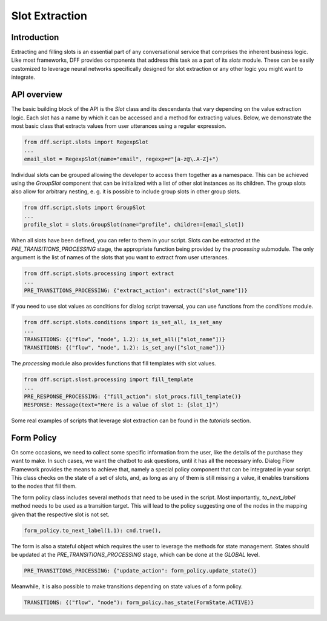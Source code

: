 Slot Extraction
---------------

Introduction
~~~~~~~~~~~~

Extracting and filling slots is an essential part of any conversational service
that comprises the inherent business logic. Like most frameworks, DFF
provides components that address this task as a part of its `slots` module.
These can be easily customized to leverage neural networks specifically designed
for slot extraction or any other logic you might want to integrate.

API overview
~~~~~~~~~~~~

The basic building block of the API is the `Slot` class and its descendants
that vary depending on the value extraction logic. Each slot has a name
by which it can be accessed and a method for extracting values.
Below, we demonstrate the most basic class that extracts values
from user utterances using a regular expression.

.. code-block:: python

    from dff.script.slots import RegexpSlot
    ...
    email_slot = RegexpSlot(name="email", regexp=r"[a-z@\.A-Z]+")

Individual slots can be grouped allowing the developer to access them together
as a namespace. This can be achieved using the `GroupSlot` component
that can be initialized with a list of other slot instances as its children.
The group slots also allow for arbitrary nesting, e. g. it is possible to include
group slots in other group slots.

.. code-block:: python

    from dff.script.slots import GroupSlot
    ...
    profile_slot = slots.GroupSlot(name="profile", children=[email_slot])

When all slots have been defined, you can refer to them in your script.
Slots can be extracted at the `PRE_TRANSITIONS_PROCESSING` stage, the appropriate
function being provided by the `processing` submodule.
The only argument is the list of names of the slots that you want to extract
from user utterances.

.. code-block:: python

    from dff.script.slots.processing import extract
    ...
    PRE_TRANSITIONS_PROCESSING: {"extract_action": extract(["slot_name"])}

If you need to use slot values as conditions for dialog script traversal,
you can use functions from the `conditions` module.

.. code-block:: python
    
    from dff.script.slots.conditions import is_set_all, is_set_any
    ...
    TRANSITIONS: {("flow", "node", 1.2): is_set_all(["slot_name"])}
    TRANSITIONS: {("flow", "node", 1.2): is_set_any(["slot_name"])}

The `processing` module also provides functions that fill templates
with slot values.

.. code-block:: python
    
    from dff.script.slost.processing import fill_template
    ...
    PRE_RESPONSE_PROCESSING: {"fill_action": slot_procs.fill_template()}
    RESPONSE: Message(text="Here is a value of slot 1: {slot_1}")

Some real examples of scripts that leverage slot extraction can be found in the
`tutorials` section.

Form Policy
~~~~~~~~~~~

On some occasions, we need to collect some specific information from the user, like
the details of the purchase they want to make. In such cases, we want the chatbot
to ask questions, until it has all the necessary info.
Dialog Flow Framework provides the means to achieve that,
namely a special policy component that can be integrated in your script.
This class checks on the state of a set of slots, and,
as long as any of them is still missing a value,
it enables transitions to the nodes that fill them.

.. code-block:: python
    :linenos:

    from dff.script.slots import FormPolicy
    ...
    # slot names are mapped to node addresses
    form_policy = slots.FormPolicy(
        "restaurant",
        {
            "restaurant_cuisine": [("restaurant", "cuisine")],
            "restaurant_address": [("restaurant", "address")],
            "restaurant_number": [("restaurant", "number")],
        },
    )

The form policy class includes several methods that need to be used in the script.
Most importantly, `to_next_label` method needs to be used as a transition target.
This will lead to the policy suggesting one of the nodes in the mapping
given that the respective slot is not set.

.. code-block:: python

    form_policy.to_next_label(1.1): cnd.true(),

The form is also a stateful object which requires the user to leverage the methods
for state management. States should be updated at the `PRE_TRANSITIONS_PROCESSING` stage,
which can be done at the `GLOBAL` level.

.. code-block:: python

    PRE_TRANSITIONS_PROCESSING: {"update_action": form_policy.update_state()}

Meanwhile, it is also possible to make transitions depending on state values
of a form policy.

.. code-block:: python

    TRANSITIONS: {("flow", "node"): form_policy.has_state(FormState.ACTIVE)}
